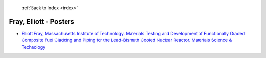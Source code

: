  :ref:`Back to Index <index>`

Fray, Elliott - Posters
-----------------------

* `Elliott Fray, Massachusetts Institute of Technology. Materials Testing and Development of Functionally Graded Composite Fuel Cladding and Piping for the Lead-Bismuth Cooled Nuclear Reactor. Materials Science & Technology <../_static/docs/326.pdf>`_
